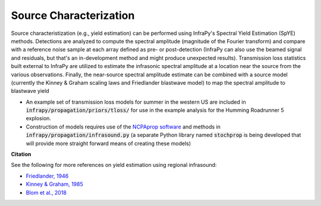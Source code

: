 .. _yield:

===========================
Source Characterization
===========================

Source characteristization (e.g., yield estimation) can be performed using InfraPy's Spectral Yield Estimation (SpYE) methods.  Detections are analyzed to compute the spectral amplitude (magnitude of the Fourier transform) and compare with a reference noise sample at each array defined as pre- or post-detection (InfraPy can also use the beamed signal and residuals, but that's an in-development method and might produce unexpected results). Transmission loss statistics built external to InfraPy are utilized to estimate the infrasonic spectral amplitude at a location near the source from the various observations.  Finally, the near-source spectral amplitude estimate can be combined with a source model (currently the Kinney & Graham scaling laws and Friedlander blastwave model) to map the spectral amplitude to blastwave yield

- An example set of transmission loss models for summer in the western US are included in :code:`infrapy/propagation/priors/tloss/` for use in the example analysis for the Humming Roadrunner 5 explosion.

- Construction of models requires use of the `NCPAprop software <https://github.com/chetzer-ncpa/ncpaprop-release>`_ and methods in :code:`infrapy/propagation/infrasound.py` (a separate Python library named :code:`stochprop` is being developed that will provide more straight forward means of creating these models)


**Citation**

See the following for more references on yield estimation using regional infrasound:

- `Friedlander, 1946 <https://doi.org/10.1098/rspa.1946.0046>`_

- `Kinney & Graham, 1985 <https://doi.org/10.1007/978-3-642-86682-1>`_

- `Blom et al., 2018 <https://doi.org/10.1093/gji/ggy258>`_
